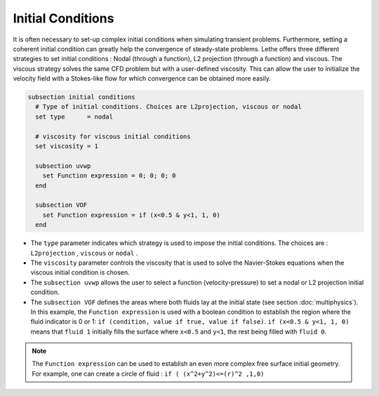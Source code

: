 Initial Conditions
-------------------
It is often necessary to set-up complex initial conditions when simulating transient problems. Furthermore, setting a coherent initial condition can greatly help the convergence of steady-state problems. Lethe offers three different strategies to set initial conditions : Nodal (through a function), L2 projection (through a function) and viscous. The viscous strategy solves the same CFD problem but with a user-defined viscosity. This can allow the user to initialize the velocity field with a Stokes-like flow for which convergence can be obtained more easily.

.. code-block:: text

 subsection initial conditions
   # Type of initial conditions. Choices are L2projection, viscous or nodal
   set type      = nodal

   # viscosity for viscous initial conditions
   set viscosity = 1

   subsection uvwp
     set Function expression = 0; 0; 0; 0 
   end

   subsection VOF
     set Function expression = if (x<0.5 & y<1, 1, 0)
   end


* The ``type`` parameter indicates which strategy is used to impose the initial conditions. The choices are : ``L2projection`` , ``viscous`` or ``nodal`` .

* The ``viscosity`` parameter controls the viscosity that is  used to solve the Navier-Stokes equations when the viscous initial condition is chosen.

* The ``subsection uvwp`` allows the user to select a function (velocity-pressure) to set a nodal or L2 projection initial condition.

* The ``subsection VOF`` defines the areas where both fluids lay at the initial state (see section :doc:`multiphysics`). In this example, the ``Function expression`` is used with a boolean condition to establish the region where the fluid indicator is 0 or 1: ``if (condition, value if true, value if false)``. ``if (x<0.5 & y<1, 1, 0)`` means that ``fluid 1`` initially fills the surface where ``x<0.5`` and ``y<1``, the rest being filled with ``fluid 0``.

.. note::
   The ``Function expression`` can be used to establish an even more complex free surface initial geometry. For example, one can create a circle of fluid : ``if ( (x^2+y^2)<=(r)^2 ,1,0)``
